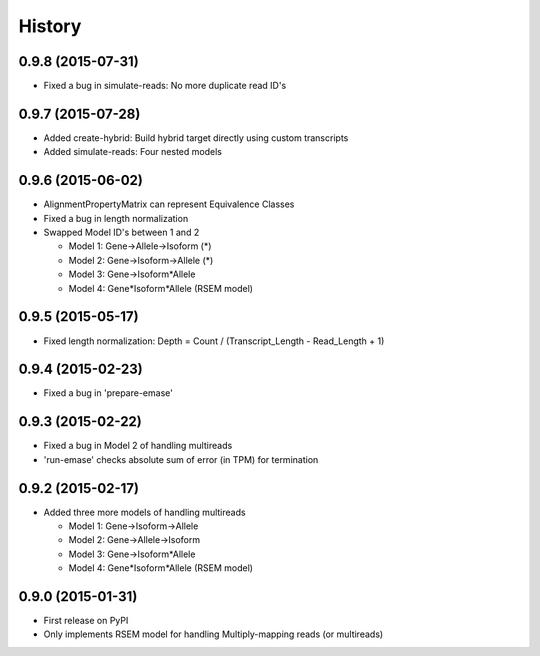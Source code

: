 .. :changelog:

History
-------

0.9.8 (2015-07-31)
~~~~~~~~~~~~~~~~~~
* Fixed a bug in simulate-reads: No more duplicate read ID's

0.9.7 (2015-07-28)
~~~~~~~~~~~~~~~~~~
* Added create-hybrid: Build hybrid target directly using custom transcripts
* Added simulate-reads: Four nested models

0.9.6 (2015-06-02)
~~~~~~~~~~~~~~~~~~
* AlignmentPropertyMatrix can represent Equivalence Classes
* Fixed a bug in length normalization
* Swapped Model ID's between 1 and 2

  - Model 1: Gene->Allele->Isoform (*)
  - Model 2: Gene->Isoform->Allele (*)
  - Model 3: Gene->Isoform*Allele
  - Model 4: Gene*Isoform*Allele (RSEM model)


0.9.5 (2015-05-17)
~~~~~~~~~~~~~~~~~~
* Fixed length normalization: Depth = Count / (Transcript_Length - Read_Length + 1)

0.9.4 (2015-02-23)
~~~~~~~~~~~~~~~~~~
* Fixed a bug in 'prepare-emase'

0.9.3 (2015-02-22)
~~~~~~~~~~~~~~~~~~
* Fixed a bug in Model 2 of handling multireads
* 'run-emase' checks absolute sum of error (in TPM) for termination

0.9.2 (2015-02-17)
~~~~~~~~~~~~~~~~~~
* Added three more models of handling multireads

  - Model 1: Gene->Isoform->Allele
  - Model 2: Gene->Allele->Isoform
  - Model 3: Gene->Isoform*Allele
  - Model 4: Gene*Isoform*Allele (RSEM model)

0.9.0 (2015-01-31)
~~~~~~~~~~~~~~~~~~
* First release on PyPI
* Only implements RSEM model for handling Multiply-mapping reads (or multireads)
